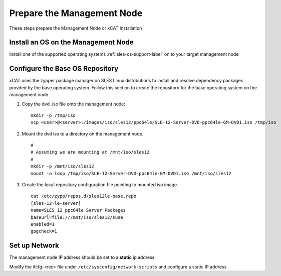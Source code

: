 Prepare the Management Node
===========================

These steps prepare the Management Node or xCAT Installation

Install an OS on the Management Node
------------------------------------

Install one of the supported operating systems :ref:`sles-os-support-label` on to your target management node

  .. include:: ../common/install_guide.rst
     :start-after: BEGIN_install_os_mgmt_node
     :end-before: END_install_os_mgmt_node

Configure the Base OS Repository
--------------------------------

xCAT uses the zypper package manager on SLES Linux distributions to install and resolve dependency packages provded by the base operating system.  Follow this section to create the repository for the base operating system on the management node

#. Copy the dvd .iso file onto the management node: ::

     mkdir -p /tmp/iso
     scp <user>@<server>:/images/iso/sles12/ppc64le/SLE-12-Server-DVD-ppc64le-GM-DVD1.iso /tmp/iso
   
#. Mount the dvd iso to a directory on the management node.  ::

     #
     # Assuming we are mounting at /mnt/iso/sles12
     #
     mkdir -p /mnt/iso/sles12
     mount -o loop /tmp/iso/SLE-12-Server-DVD-ppc64le-GM-DVD1.iso /mnt/iso/sles12

#. Create the local repository configuration file pointing to mounted iso image. ::

     cat /etc/zypp/repos.d/sles12le-base.repo
     [sles-12-le-server]
     name=SLES 12 ppc64le Server Packages
     baseurl=file:///mnt/iso/sles12/suse
     enabled=1
     gpgcheck=1


Set up Network
--------------

The management node IP address should be set to a **static** ip address.  

Modify the ifcfg-<nic> file under ``/etc/sysconfig/network-scripts`` and configure a static IP address.

